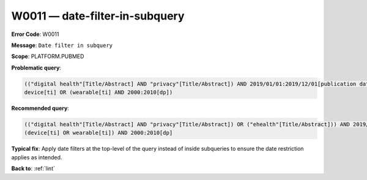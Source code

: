 .. _W0011:

W0011 — date-filter-in-subquery
===============================

**Error Code**: W0011

**Message**: ``Date filter in subquery``

**Scope**: PLATFORM.PUBMED

**Problematic query**:

.. code-block:: text

    (("digital health"[Title/Abstract] AND "privacy"[Title/Abstract]) AND 2019/01/01:2019/12/01[publication date]) OR ("ehealth"[Title/Abstract])
    device[ti] OR (wearable[ti] AND 2000:2010[dp])

**Recommended query**:

.. code-block:: text

    (("digital health"[Title/Abstract] AND "privacy"[Title/Abstract]) OR ("ehealth"[Title/Abstract])) AND 2019/01/01:2019/12/01[publication date]
    (device[ti] OR wearable[ti]) AND 2000:2010[dp]

**Typical fix**: Apply date filters at the top-level of the query instead of inside subqueries to ensure the date restriction applies as intended.

**Back to**: :ref:`lint`
